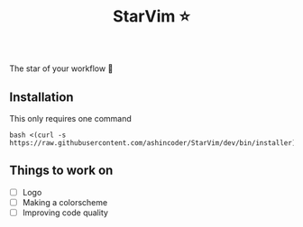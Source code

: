 #+TITLE:StarVim ⭐
The star of your workflow 🎉

** Installation
   This only requires one command
  #+begin_src
  bash <(curl -s https://raw.githubusercontent.com/ashincoder/StarVim/dev/bin/installer)
  #+end_src

** Things to work on

+ [ ] Logo
+ [ ] Making a colorscheme
+ [ ] Improving code quality
